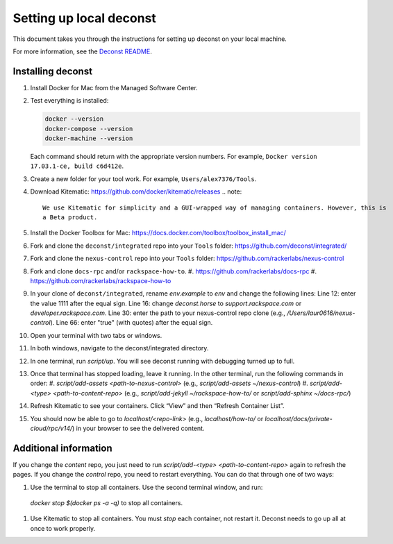 ========================
Setting up local deconst
========================

This document takes you through the instructions for setting up deconst on your
local machine.

For more information, see the
`Deconst README <https://github.com/deconst/integrated/blob/master/README.md>`_.

Installing deconst
~~~~~~~~~~~~~~~~~~

#. Install Docker for Mac from the Managed Software Center.
#. Test everything is installed:

   .. code-block:: console
 
      docker --version
      docker-compose --version
      docker-machine --version
      
   Each command should return with the appropriate version numbers. For example,
   ``Docker version 17.03.1-ce, build c6d412e``.
#. Create a new folder for your tool work. For example, ``Users/alex7376/Tools``.
#. Download Kitematic: https://github.com/docker/kitematic/releases
   .. note::

      We use Kitematic for simplicity and a GUI-wrapped way of managing containers. However, this is 
      a Beta product.

#. Install the Docker Toolbox for Mac: https://docs.docker.com/toolbox/toolbox_install_mac/
#. Fork and clone the ``deconst/integrated`` repo into your ``Tools`` folder: https://github.com/deconst/integrated/
#. Fork and clone the ``nexus-control`` repo into your ``Tools`` folder: https://github.com/rackerlabs/nexus-control
#. Fork and clone ``docs-rpc`` and/or ``rackspace-how-to``.
   #. https://github.com/rackerlabs/docs-rpc
   #. https://github.com/rackerlabs/rackspace-how-to
#. In your clone of ``deconst/integrated``, rename `env.example` to `env` and change the following lines:
   Line 12: enter the value 1111 after the equal sign.
   Line 16: change `deconst.horse` to `support.rackspace.com` or `developer.rackspace.com`.
   Line 30: enter the path to your nexus-control repo clone (e.g., `/Users/laur0616/nexus-control`).
   Line 66: enter "true" (with quotes) after the equal sign.
#. Open your terminal with two tabs or windows.
#. In both windows, navigate to the deconst/integrated directory.
#. In one terminal, run `script/up`. You will see deconst running with debugging turned up to full.
#. Once that terminal has stopped loading, leave it running. In the other terminal, run the following commands
   in order:
   #. `script/add-assets <path-to-nexus-control>` (e.g., `script/add-assets ~/nexus-control`)
   #. `script/add-<type> <path-to-content-repo>` (e.g., `script/add-jekyll ~/rackspace-how-to/` or `script/add-sphinx ~/docs-rpc/`)
#. Refresh Kitematic to see your containers. Click “View” and then “Refresh Container List”.
#. You should now be able to go to `localhost/<repo-link>` (e.g., `localhost/how-to/` or `localhost/docs/private-cloud/rpc/v14/`)
   in your browser to see the delivered content.

Additional information
~~~~~~~~~~~~~~~~~~~~~~

If you change the *content* repo, you just need to run `script/add-<type> <path-to-content-repo>` again to
refresh the pages. If you change the *control* repo, you need to restart everything. You can do that through
one of two ways:

#. Use the terminal to stop all containers. Use the second terminal window, and run:
  `docker stop $(docker ps -a -q)` to stop all containers.
#. Use Kitematic to stop all containers. You must *stop* each container, not restart it.
   Deconst needs to go up all at once to work properly.
